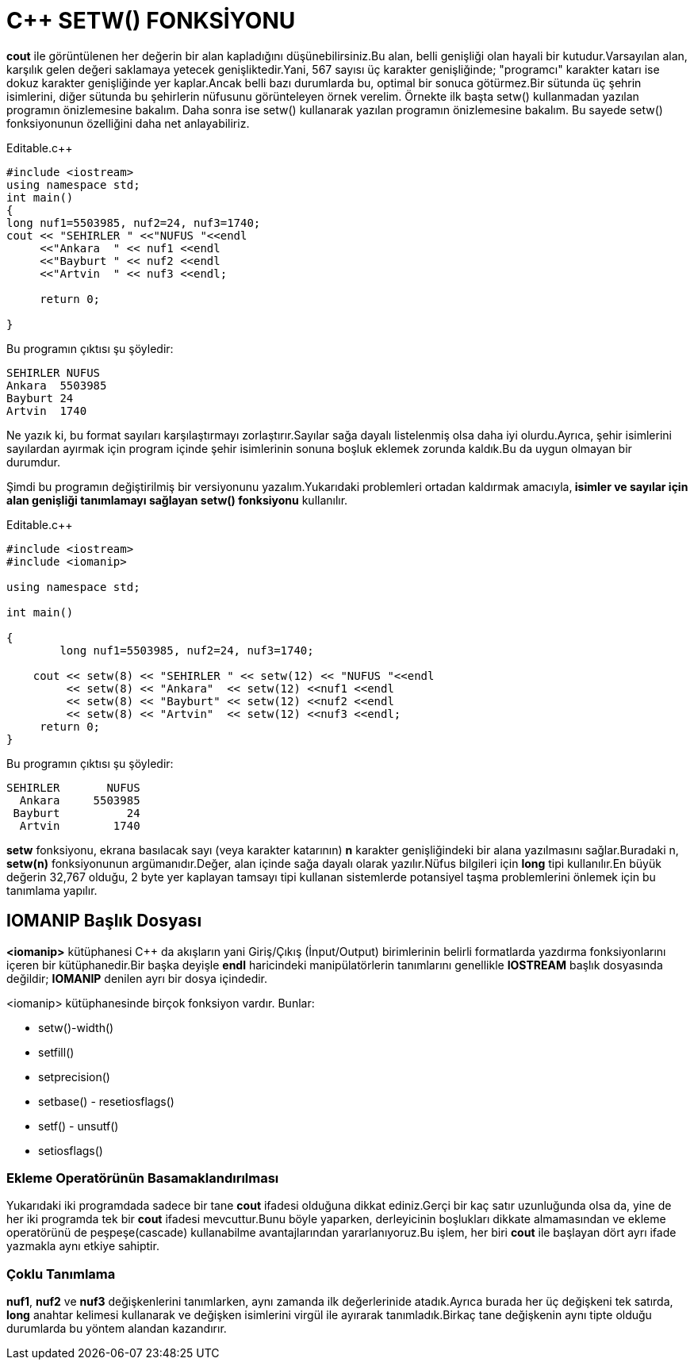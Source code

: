 = C++ SETW() FONKSİYONU

*cout* ile görüntülenen her değerin bir alan kapladığını düşünebilirsiniz.Bu alan, belli genişliği olan hayali bir kutudur.Varsayılan alan, karşılık gelen değeri saklamaya yetecek genişliktedir.Yani, 567 sayısı üç karakter genişliğinde; "programcı" karakter katarı ise dokuz karakter genişliğinde yer kaplar.Ancak belli bazı durumlarda bu, optimal bir sonuca götürmez.Bir sütunda üç şehrin isimlerini, diğer sütunda bu şehirlerin nüfusunu görünteleyen örnek verelim. Örnekte ilk başta setw() kullanmadan yazılan programın önizlemesine bakalım. Daha sonra ise setw() kullanarak yazılan programın önizlemesine bakalım. Bu sayede setw() fonksiyonunun özelliğini daha net anlayabiliriz.

.Editable.c++
[source,c++]
----

#include <iostream> 
using namespace std; 
int main()
{
long nuf1=5503985, nuf2=24, nuf3=1740;
cout << "SEHIRLER " <<"NUFUS "<<endl
     <<"Ankara  " << nuf1 <<endl
     <<"Bayburt " << nuf2 <<endl
     <<"Artvin  " << nuf3 <<endl;
     
     return 0;
      
}

----

Bu programın çıktısı şu şöyledir:

----

SEHIRLER NUFUS
Ankara  5503985
Bayburt 24
Artvin  1740

----

Ne yazık ki, bu format sayıları karşılaştırmayı zorlaştırır.Sayılar sağa dayalı listelenmiş olsa daha iyi olurdu.Ayrıca, şehir isimlerini sayılardan ayırmak için program içinde şehir isimlerinin sonuna boşluk eklemek zorunda kaldık.Bu da uygun olmayan bir durumdur.

Şimdi bu programın değiştirilmiş bir versiyonunu yazalım.Yukarıdaki problemleri ortadan kaldırmak amacıyla,** isimler ve sayılar için alan genişliği tanımlamayı sağlayan setw() fonksiyonu** kullanılır.


.Editable.c++
[source,c++]
----

#include <iostream>
#include <iomanip>

using namespace std;

int main()

{
	long nuf1=5503985, nuf2=24, nuf3=1740;
	
    cout << setw(8) << "SEHIRLER " << setw(12) << "NUFUS "<<endl
         << setw(8) << "Ankara"  << setw(12) <<nuf1 <<endl
         << setw(8) << "Bayburt" << setw(12) <<nuf2 <<endl
         << setw(8) << "Artvin"  << setw(12) <<nuf3 <<endl;
     return 0;
}

----

Bu programın çıktısı şu şöyledir:

----

SEHIRLER       NUFUS
  Ankara     5503985
 Bayburt          24
  Artvin        1740
  
----

*setw* fonksiyonu, ekrana basılacak sayı (veya karakter katarının) *n* karakter genişliğindeki bir alana yazılmasını sağlar.Buradaki n, *setw(n)* fonksiyonunun argümanıdır.Değer, alan içinde sağa dayalı olarak yazılır.Nüfus bilgileri için *long* tipi kullanılır.En büyük değerin 32,767 olduğu, 2 byte yer kaplayan tamsayı tipi kullanan sistemlerde potansiyel taşma problemlerini önlemek için bu tanımlama yapılır.


== IOMANIP Başlık Dosyası

*<iomanip>* kütüphanesi C++ da akışların yani Giriş/Çıkış (İnput/Output) birimlerinin belirli formatlarda yazdırma fonksiyonlarını içeren bir kütüphanedir.Bir başka deyişle *endl* haricindeki manipülatörlerin tanımlarını genellikle *IOSTREAM* başlık dosyasında değildir;
*IOMANIP* denilen ayrı bir dosya içindedir.



<iomanip> kütüphanesinde birçok fonksiyon vardır. Bunlar: 

* setw()-width()

* setfill()

* setprecision()

* setbase() - resetiosflags()

* setf() - unsutf()

* setiosflags()


=== Ekleme Operatörünün Basamaklandırılması

Yukarıdaki iki programdada sadece bir tane *cout* ifadesi olduğuna dikkat ediniz.Gerçi bir kaç satır uzunluğunda olsa da, yine de her iki programda tek bir *cout* ifadesi mevcuttur.Bunu böyle yaparken, derleyicinin boşlukları dikkate almamasından ve ekleme operatörünü de peşpeşe(cascade) kullanabilme avantajlarından yararlanıyoruz.Bu işlem, her biri *cout* ile başlayan dört ayrı ifade yazmakla aynı etkiye sahiptir.


=== Çoklu Tanımlama 

**nuf1**, *nuf2* ve *nuf3* değişkenlerini tanımlarken, aynı zamanda ilk değerlerinide atadık.Ayrıca burada her üç değişkeni tek satırda, *long* anahtar kelimesi kullanarak ve değişken isimlerini virgül ile ayırarak tanımladık.Birkaç tane değişkenin aynı tipte olduğu durumlarda bu yöntem alandan kazandırır.




    